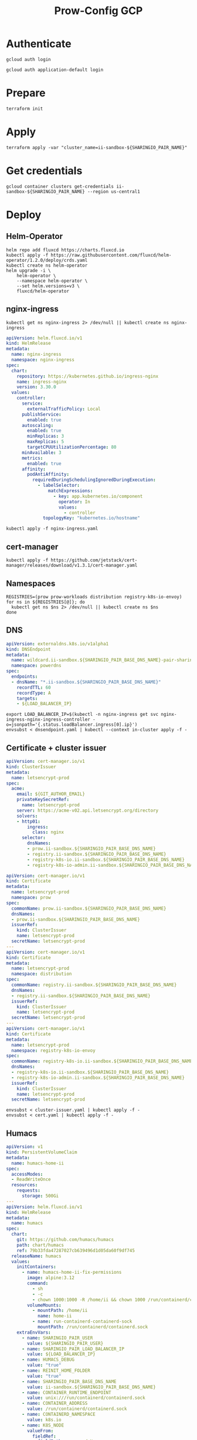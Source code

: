 #+TITLE: Prow-Config GCP

* Authenticate

#+BEGIN_SRC shell
gcloud auth login
#+END_SRC

#+BEGIN_SRC shell
gcloud auth application-default login
#+END_SRC

* Prepare
#+BEGIN_SRC shell
terraform init
#+END_SRC

* Apply
#+BEGIN_SRC tmate :window ii-sandbox-terraform
terraform apply -var "cluster_name=ii-sandbox-${SHARINGIO_PAIR_NAME}"
#+END_SRC

* Get credentials
#+BEGIN_SRC shell
gcloud container clusters get-credentials ii-sandbox-${SHARINGIO_PAIR_NAME} --region us-central1
#+END_SRC

* Deploy
** Helm-Operator
#+BEGIN_SRC shell :async yes :results silent
helm repo add fluxcd https://charts.fluxcd.io
kubectl apply -f https://raw.githubusercontent.com/fluxcd/helm-operator/1.2.0/deploy/crds.yaml
kubectl create ns helm-operator
helm upgrade -i \
    helm-operator \
    --namespace helm-operator \
    --set helm.versions=v3 \
    fluxcd/helm-operator
#+END_SRC

** nginx-ingress

#+BEGIN_SRC shell :results silent
kubectl get ns nginx-ingress 2> /dev/null || kubectl create ns nginx-ingress
#+END_SRC

#+BEGIN_SRC yaml :tangle nginx-ingress.yaml
apiVersion: helm.fluxcd.io/v1
kind: HelmRelease
metadata:
  name: nginx-ingress
  namespace: nginx-ingress
spec:
  chart:
    repository: https://kubernetes.github.io/ingress-nginx
    name: ingress-nginx
    version: 3.30.0
  values:
    controller:
      service:
        externalTrafficPolicy: Local
      publishService:
        enabled: true
      autoscaling:
        enabled: true
        minReplicas: 3
        maxReplicas: 5
        targetCPUUtilizationPercentage: 80
      minAvailable: 3
      metrics:
        enabled: true
      affinity:
        podAntiAffinity:
          requiredDuringSchedulingIgnoredDuringExecution:
            - labelSelector:
                matchExpressions:
                  - key: app.kubernetes.io/component
                    operator: In
                    values:
                      - controller
              topologyKey: "kubernetes.io/hostname"
#+END_SRC

#+BEGIN_SRC shell :results silent
kubectl apply -f nginx-ingress.yaml
#+END_SRC

** cert-manager
#+BEGIN_SRC shell :results silent :async yes
kubectl apply -f https://github.com/jetstack/cert-manager/releases/download/v1.3.1/cert-manager.yaml
#+END_SRC

** Namespaces

#+BEGIN_SRC shell :results silent
REGISTRIES=(prow prow-workloads distribution registry-k8s-io-envoy)
for ns in ${REGISTRIES[@]}; do
  kubectl get ns $ns 2> /dev/null || kubectl create ns $ns
done
#+END_SRC

** DNS
#+BEGIN_SRC yaml :tangle dnsendpoint.yaml
apiVersion: externaldns.k8s.io/v1alpha1
kind: DNSEndpoint
metadata:
  name: wildcard.ii-sandbox.${SHARINGIO_PAIR_BASE_DNS_NAME}-pair-sharing-io
  namespace: powerdns
spec:
  endpoints:
  - dnsName: "*.ii-sandbox.${SHARINGIO_PAIR_BASE_DNS_NAME}"
    recordTTL: 60
    recordType: A
    targets:
    - ${LOAD_BALANCER_IP}
#+END_SRC

#+BEGIN_SRC shell :results silent
export LOAD_BALANCER_IP=$(kubectl -n nginx-ingress get svc nginx-ingress-nginx-ingress-controller -o=jsonpath='{.status.loadBalancer.ingress[0].ip}')
envsubst < dnsendpoint.yaml | kubectl --context in-cluster apply -f -
#+END_SRC

** Certificate + cluster issuer
#+BEGIN_SRC yaml :tangle cluster-issuer.yaml
apiVersion: cert-manager.io/v1
kind: ClusterIssuer
metadata:
  name: letsencrypt-prod
spec:
  acme:
    email: ${GIT_AUTHOR_EMAIL}
    privateKeySecretRef:
      name: letsencrypt-prod
    server: https://acme-v02.api.letsencrypt.org/directory
    solvers:
    - http01:
        ingress:
          class: nginx
      selector:
        dnsNames:
        - prow.ii-sandbox.${SHARINGIO_PAIR_BASE_DNS_NAME}
        - registry.ii-sandbox.${SHARINGIO_PAIR_BASE_DNS_NAME}
        - registry-k8s-io.ii-sandbox.${SHARINGIO_PAIR_BASE_DNS_NAME}
        - registry-k8s-io-admin.ii-sandbox.${SHARINGIO_PAIR_BASE_DNS_NAME}
#+END_SRC

#+BEGIN_SRC yaml :tangle cert.yaml
apiVersion: cert-manager.io/v1
kind: Certificate
metadata:
  name: letsencrypt-prod
  namespace: prow
spec:
  commonName: prow.ii-sandbox.${SHARINGIO_PAIR_BASE_DNS_NAME}
  dnsNames:
  - prow.ii-sandbox.${SHARINGIO_PAIR_BASE_DNS_NAME}
  issuerRef:
    kind: ClusterIssuer
    name: letsencrypt-prod
  secretName: letsencrypt-prod
---
apiVersion: cert-manager.io/v1
kind: Certificate
metadata:
  name: letsencrypt-prod
  namespace: distribution
spec:
  commonName: registry.ii-sandbox.${SHARINGIO_PAIR_BASE_DNS_NAME}
  dnsNames:
  - registry.ii-sandbox.${SHARINGIO_PAIR_BASE_DNS_NAME}
  issuerRef:
    kind: ClusterIssuer
    name: letsencrypt-prod
  secretName: letsencrypt-prod
---
apiVersion: cert-manager.io/v1
kind: Certificate
metadata:
  name: letsencrypt-prod
  namespace: registry-k8s-io-envoy
spec:
  commonName: registry-k8s-io.ii-sandbox.${SHARINGIO_PAIR_BASE_DNS_NAME}
  dnsNames:
  - registry-k8s-io.ii-sandbox.${SHARINGIO_PAIR_BASE_DNS_NAME}
  - registry-k8s-io-admin.ii-sandbox.${SHARINGIO_PAIR_BASE_DNS_NAME}
  issuerRef:
    kind: ClusterIssuer
    name: letsencrypt-prod
  secretName: letsencrypt-prod
#+END_SRC

#+BEGIN_SRC shell :results silent
envsubst < cluster-issuer.yaml | kubectl apply -f -
envsubst < cert.yaml | kubectl apply -f -
#+END_SRC

** Humacs
#+BEGIN_SRC yaml :tangle humacs.yaml
apiVersion: v1
kind: PersistentVolumeClaim
metadata:
  name: humacs-home-ii
spec:
  accessModes:
  - ReadWriteOnce
  resources:
    requests:
      storage: 500Gi
---
apiVersion: helm.fluxcd.io/v1
kind: HelmRelease
metadata:
  name: humacs
spec:
  chart:
    git: https://github.com/humacs/humacs
    path: chart/humacs
    ref: 79b33fda47287027cb639496d1d05da60f9df745
  releaseName: humacs
  values:
    initContainers:
      - name: humacs-home-ii-fix-permissions
        image: alpine:3.12
        command:
          - sh
          - -c
          - chown 1000:1000 -R /home/ii && chown 1000 /run/containerd/containerd.sock
        volumeMounts:
          - mountPath: /home/ii
            name: home-ii
          - name: run-containerd-containerd-sock
            mountPath: /run/containerd/containerd.sock
    extraEnvVars:
      - name: SHARINGIO_PAIR_USER
        value: ${SHARINGIO_PAIR_USER}
      - name: SHARINGIO_PAIR_LOAD_BALANCER_IP
        value: ${LOAD_BALANCER_IP}
      - name: HUMACS_DEBUG
        value: "true"
      - name: REINIT_HOME_FOLDER
        value: "true"
      - name: SHARINGIO_PAIR_BASE_DNS_NAME
        value: ii-sandbox.${SHARINGIO_PAIR_BASE_DNS_NAME}
      - name: CONTAINER_RUNTIME_ENDPOINT
        value: unix:///run/containerd/containerd.sock
      - name: CONTAINER_ADDRESS
        value: /run/containerd/containerd.sock
      - name: CONTAINERD_NAMESPACE
        value: k8s.io
      - name: K8S_NODE
        valueFrom:
          fieldRef:
            fieldPath: spec.nodeName
    extraVolumeMounts:
      - mountPath: /home/ii
        name: home-ii
      - mountPath: /var/run/host
        name: host
      - name: run-containerd-containerd-sock
        mountPath: /run/containerd/containerd.sock
    extraVolumes:
      - name: home-ii
        persistentVolumeClaim:
          claimName: humacs-home-ii
      - hostPath:
          path: /
        name: host
      - name: run-containerd-containerd-sock
        hostPath:
          path: /run/containerd/containerd.sock
    image:
      repository: registry.gitlab.com/humacs/humacs/ii
      tag: latest
      pullPolicy: Always
    options:
      gitEmail: ${GIT_AUTHOR_EMAIL}
      gitName: ${GIT_AUTHOR_NAME}
      hostDockerSocket: true
      hostTmp: true
      profile: ""
      repos:
        - https://github.com/cncf-infra/prow-config
        - https://github.com/kubernetes/test-infra
        - https://github.com/kubernetes/k8s.io
      timezone: Pacific/Auckland
#+END_SRC

#+BEGIN_SRC shell
export LOAD_BALANCER_IP=$(kubectl -n nginx-ingress get svc nginx-ingress-nginx-ingress-controller -o=jsonpath='{.status.loadBalancer.ingress[0].ip}')
envsubst < humacs.yaml | kubectl -n default apply -f -
#+END_SRC

#+RESULTS:
#+begin_example
persistentvolumeclaim/humacs-home-ii unchanged
helmrelease.helm.fluxcd.io/humacs configured
#+end_example

** Prow
#+BEGIN_SRC yaml :tangle prow.yaml
apiVersion: helm.fluxcd.io/v1
kind: HelmRelease
metadata:
  name: prow
  namespace: prow
spec:
  chart:
    git: https://github.com/cncf-infra/prow-config
    path: charts/prow
    ref: a3797509135a7e11abe1225b6cff6c34cfa0e4b3
  releaseName: prow
  values:
    podNamespace: prow-workloads
    githubFromSecretRef:
      enabled: true
      oauth:
        name: prow-github-oauth
      hmac:
        name: prow-github-hmac
      cookie:
        name: prow-github-cookie

    ingress:
      certmanager:
        enabled: false
      hosts:
        - host: prow.ii-sandbox.${SHARINGIO_PAIR_BASE_DNS_NAME}
      tls:
        - secretName: letsencrypt-prod
          hosts:
            - prow.ii-sandbox.${SHARINGIO_PAIR_BASE_DNS_NAME}

    configFromConfigMap:
      enabled: true
      name: prow-config

    pluginsFromConfigMap:
      enabled: true
      name: prow-plugins
#+END_SRC

#+BEGIN_SRC shell
envsubst < prow.yaml | kubectl apply -f -
#+END_SRC

#+RESULTS:
#+begin_example
helmrelease.helm.fluxcd.io/prow created
#+end_example

** Distribution
*** Install Distribution (with fs)

Create basic auth htpasswd:
#+begin_src bash :results silent
kubectl -n distribution create secret generic distribution-auth --from-literal=htpasswd="$(htpasswd -Bbn distribution Distritest1234!)"
#+end_src

Configure the Distribution deployment:
#+begin_src yaml :tangle distribution-fs.yaml
apiVersion: v1
kind: Namespace
metadata:
  name: distribution
---
apiVersion: v1
kind: ConfigMap
metadata:
  name: distribution-config
data:
  config.yml: |
    version: 0.1
    log:
      accesslog:
        disabled: false
      level: debug
      fields:
        service: registry
        environment: development
      hooks:
        - type: mail
          disabled: true
          levels:
            - panic
          options:
            smtp:
              addr: mail.example.com:25
              username: mailuser
              password: password
              insecure: true
            from: sender@example.com
            to:
              - errors@example.com
    auth:
        htpasswd:
            realm: basic-realm
            path: /etc/docker/registry/htpasswd
    storage:
        delete:
          enabled: true
        cache:
            blobdescriptor: redis
        filesystem:
            rootdirectory: /var/lib/registry
        maintenance:
            uploadpurging:
                enabled: false
    http:
        addr: :5000
        secret: asecretforlocaldevelopment
        debug:
            addr: :5001
            prometheus:
                enabled: true
                path: /metrics
        headers:
            X-Content-Type-Options: [nosniff]
    redis:
      addr: localhost:6379
      pool:
        maxidle: 16
        maxactive: 64
        idletimeout: 300s
      dialtimeout: 10ms
      readtimeout: 10ms
      writetimeout: 10ms
    notifications:
        events:
            includereferences: true
        endpoints:
            - name: local-5003
              url: http://localhost:5003/callback
              headers:
                 Authorization: [Bearer <an example token>]
              timeout: 1s
              threshold: 10
              backoff: 1s
              disabled: true
            - name: local-8083
              url: http://localhost:8083/callback
              timeout: 1s
              threshold: 10
              backoff: 1s
              disabled: true
    health:
      storagedriver:
        enabled: true
        interval: 10s
        threshold: 3
    proxy:
      remoteurl: https://k8s.gcr.io
---
apiVersion: v1
kind: PersistentVolumeClaim
metadata:
  name: distribution-data
  namespace: distribution
spec:
  accessModes:
  - ReadWriteOnce
  resources:
    requests:
      storage: 5Gi
---
apiVersion: apps/v1
kind: Deployment
metadata:
  name: distribution
  namespace: distribution
spec:
  replicas: 1
  selector:
    matchLabels:
      app: distribution
  template:
    metadata:
      labels:
        app: distribution
    spec:
      containers:
      - name: distribution
        image: docker.io/registry:2
        imagePullPolicy: IfNotPresent
        resources:
          limits:
            cpu: 10m
            memory: 30Mi
          requests:
            cpu: 10m
            memory: 30Mi
        ports:
          - containerPort: 5000
        env:
          - name: TZ
            value: "Pacific/Auckland"
        volumeMounts:
          - name: distribution-data
            mountPath: /var/lib/registry
          - name: distribution-config
            mountPath: /etc/docker/registry/config.yml
            subPath: config.yml
          - name: distribution-auth
            mountPath: /etc/docker/registry/htpasswd
            subPath: htpasswd
        readinessProbe:
          tcpSocket:
            port: 5000
          initialDelaySeconds: 2
          periodSeconds: 10
        livenessProbe:
          tcpSocket:
            port: 5000
          initialDelaySeconds: 1
          periodSeconds: 20
      volumes:
        - name: distribution-data
          persistentVolumeClaim:
            claimName: distribution-data
        - name: distribution-config
          configMap:
            name: distribution-config
        - name: distribution-auth
          secret:
            secretName: distribution-auth
---
apiVersion: v1
kind: Service
metadata:
  name: distribution
  namespace: distribution
spec:
  ports:
  - port: 5000
    targetPort: 5000
  selector:
    app: distribution
---
apiVersion: extensions/v1beta1
kind: Ingress
metadata:
  name: distribution
  namespace: distribution
  annotations:
    kubernetes.io/ingress.class: nginx
    nginx.ingress.kubernetes.io/proxy-body-size: "0"
spec:
  tls:
    - hosts:
      - registry.ii-sandbox.${SHARINGIO_PAIR_BASE_DNS_NAME}
      secretName: letsencrypt-prod
  rules:
  - host: registry.ii-sandbox.${SHARINGIO_PAIR_BASE_DNS_NAME}
    http:
      paths:
      - path: /
        backend:
          serviceName: distribution
          servicePort: 5000
#+end_src

Install a basic installation of Distribution:
#+begin_src bash :results silent
envsubst < distribution-fs.yaml | kubectl -n distribution apply -f -
#+end_src

Restart the deployment rollout if needed:
#+BEGIN_SRC bash :results silent
kubectl -n distribution rollout restart deployment/distribution
#+END_SRC

Log into the registry:
#+begin_src bash :results silent
echo Distritest1234! | docker login registry.$SHARINGIO_PAIR_BASE_DNS_NAME -u distribution --password-stdin
#+end_src

** Envoy
*** envoy-config.yaml
#+BEGIN_SRC yaml :tangle ./envoy-config.yaml
node:
  id: web_service
  cluster: web_service

dynamic_resources:
  lds_config:
    path: /var/lib/envoy/lds.yaml

static_resources:
  clusters:
  - name: web_service
    connect_timeout: 0.25s
    type: LOGICAL_DNS
    lb_policy: round_robin
    load_assignment:
      cluster_name: web_service
      endpoints:
      - lb_endpoints:
        - endpoint:
            address:
              socket_address:
                address: k8s.io
                port_value: 443
admin:
  access_log_path: /dev/null
  address:
    socket_address:
      address: 0.0.0.0
      port_value: 9003
#+END_SRC

*** envoy-lds.yaml
#+BEGIN_SRC yaml :tangle ./envoy-lds.yaml
resources:
- "@type": type.googleapis.com/envoy.config.listener.v3.Listener
  name: listener_0
  address:
    socket_address:
      address: 0.0.0.0
      port_value: 10000
  filter_chains:
  - filters:
      name: envoy.http_connection_manager
      typed_config:
        "@type": type.googleapis.com/envoy.extensions.filters.network.http_connection_manager.v3.HttpConnectionManager
        stat_prefix: ingress_http
        route_config:
          name: local_route
          virtual_hosts:
          - name: local_service
            domains:
            - "*"
            routes:
            - match:
                prefix: "/"
              route:
                cluster: web_service
        http_filters:
          - name: envoy.filters.http.lua
            typed_config:
              "@type": type.googleapis.com/envoy.extensions.filters.http.lua.v3.Lua
              inline_code: |
                local reg1 = "k8s.gcr.io"
                local reg2 = "registry-k8s-io.ii-sandbox.${SHARINGIO_PAIR_BASE_DNS_NAME}"
                local reg2WithIP = "192.168.0.18"
                function envoy_on_request(request_handle)
                  local reg = reg1
                  remoteAddr = request_handle:headers():get("x-real-ip")
                  if remoteAddr == reg2WithIP then
                    request_handle:logInfo("remoteAddr: "..reg2WithIP)
                    reg = reg2
                  end
                  request_handle:logInfo("REG: "..reg)
                  request_handle:logInfo("REMOTEADDR: "..remoteAddr)
                  request_handle:logInfo("Hello")
                  request_handle:logInfo("My friend")
                  if request_handle:headers():get(":method") == "GET" then
                    request_handle:respond(
                      {
                        [":status"] = "302",
                        ["location"] = "https://"..reg..request_handle:headers():get(":path"),
                        ["Content-Type"] = "text/html; charset=utf-8",
                        [":authority"] = "web_service"
                      },
                      '<a href="'.."https://"..reg..request_handle:headers():get(":path")..'">'.."302".."</a>.\n")
                  end
                end
          - name: envoy.filters.http.router
            typed_config: {}
#+END_SRC

*** Apply configuration
#+BEGIN_SRC shell :results silent
kubectl -n registry-k8s-io-envoy create configmap envoy-config --from-file=envoy\.yaml=envoy-config.yaml --dry-run=client -o yaml | kubectl apply -f -
kubectl -n registry-k8s-io-envoy create configmap envoy-config-lds --from-file=lds\.yaml=envoy-lds.yaml --dry-run=client -o yaml | kubectl apply -f -
#+END_SRC

*** Deploying Envoy
#+BEGIN_SRC yaml :tangle ./envoy.yaml
apiVersion: apps/v1
kind: Deployment
metadata:
  labels:
    app: registry-k8s-io-envoy
  name: registry-k8s-io-envoy
  namespace: registry-k8s-io-envoy
spec:
  replicas: 1
  selector:
    matchLabels:
      app: registry-k8s-io-envoy
  template:
    metadata:
      labels:
        app: registry-k8s-io-envoy
    spec:
      containers:
      - name: envoy
        command:
        - /usr/local/bin/envoy
        - -c
        - /etc/envoy.yaml
        - -l
        - debug
        resources:
          limits:
            cpu: 10m
            memory: 30Mi
          requests:
            cpu: 10m
            memory: 30Mi
        image: envoyproxy/envoy:v1.18.2
        volumeMounts:
          - name: envoy-config
            mountPath: /etc/envoy.yaml
            subPath: envoy.yaml
          - name: envoy-config-lds
            mountPath: /var/lib/envoy/
        ports:
          - name: http
            containerPort: 10000
      volumes:
      - name: envoy-config
        configMap:
          name: envoy-config
      - name: envoy-config-lds
        configMap:
          name: envoy-config-lds
---
apiVersion: v1
kind: Service
metadata:
  labels:
    app: registry-k8s-io-envoy
  name: registry-k8s-io-envoy
  namespace: registry-k8s-io-envoy
spec:
  ports:
  - name: registry-k8s-io
    port: 10000
    protocol: TCP
    targetPort: 10000
  - name: registry-k8s-io-admin
    port: 9003
    protocol: TCP
    targetPort: 9003
  selector:
    app: registry-k8s-io-envoy
  type: ClusterIP
---
apiVersion: networking.k8s.io/v1beta1
kind: Ingress
metadata:
  name: registry-k8s-io-envoy
  namespace: registry-k8s-io-envoy
spec:
  rules:
  - host: registry-k8s-io.ii-sandbox.${SHARINGIO_PAIR_BASE_DNS_NAME}
    http:
      paths:
      - backend:
          serviceName: registry-k8s-io-envoy
          servicePort: 10000
        path: /
        pathType: ImplementationSpecific
  tls:
  - hosts:
    - registry-k8s-io.ii-sandbox.${SHARINGIO_PAIR_BASE_DNS_NAME}
    secretName: letsencrypt-prod
#+END_SRC

Deploy Envoy
#+BEGIN_SRC shell :results silent
envsubst < envoy.yaml | kubectl apply -f -
#+END_SRC

Restart Envoy
#+BEGIN_SRC shell :results silent
kubectl -n registry-k8s-io-envoy rollout restart deployment/registry-k8s-io-envoy
#+END_SRC

Autoscale Envoy
#+BEGIN_SRC shell :results silent
kubectl -n registry-k8s-io-envoy autoscale deployment/registry-k8s-io-envoy --max=30
#+END_SRC

Delete Envoy
#+BEGIN_SRC shell :results silent
kubectl delete -f envoy.yaml
#+END_SRC

* SSH key forward
#+BEGIN_SRC tmate :window ssh-key-forward
NODE_NAME=$(kubectl -n default get pod humacs-0 -o=jsonpath='{.spec.nodeName}')
gcloud compute ssh --ssh-flag="-aT" $NODE_NAME
#+END_SRC

* Teardown
** Delete all the things in cluster
#+BEGIN_SRC shell :results silent
kubectl -n default delete -f humacs.yaml
kubectl delete -f nginx-ingress.yaml
#+END_SRC

** Destroy the cluster
#+BEGIN_SRC tmate :window ii-sandbox-terraform :dir .
cd clusters/projects/k8s-infra-ii-sandbox-${SHARINGIO_PAIR_NAME}
terraform destroy
#+END_SRC
